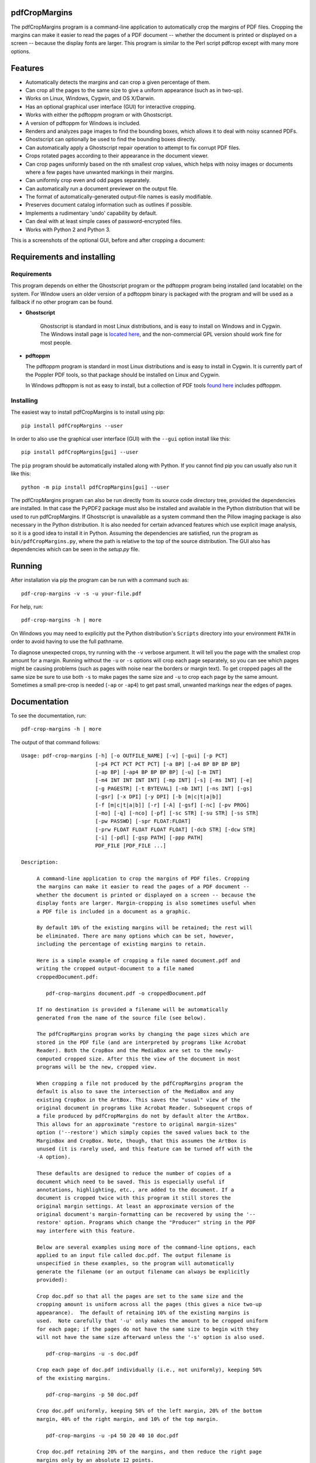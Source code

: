 
pdfCropMargins
==============

The pdfCropMargins program is a command-line application to automatically crop
the margins of PDF files.  Cropping the margins can make it easier to read the
pages of a PDF document -- whether the document is printed or displayed on a
screen -- because the display fonts are larger.  This program is similar to the
Perl script pdfcrop except with many more options.

Features
========

- Automatically detects the margins and can crop a given percentage of them.
- Can crop all the pages to the same size to give a uniform appearance (such as
  in two-up).
- Works on Linux, Windows, Cygwin, and OS X/Darwin.
- Has an optional graphical user interface (GUI) for interactive cropping.
- Works with either the pdftoppm program or with Ghostscript.
- A version of pdftoppm for Windows is included.
- Renders and analyzes page images to find the bounding boxes, which allows it
  to deal with noisy scanned PDFs.
- Ghostscript can optionally be used to find the bounding boxes directly.
- Can automatically apply a Ghostscript repair operation to attempt to fix
  corrupt PDF files.
- Crops rotated pages according to their appearance in the document viewer.
- Can crop pages uniformly based on the nth smallest crop values, which helps
  with noisy images or documents where a few pages have unwanted markings in
  their margins.
- Can uniformly crop even and odd pages separately.
- Can automatically run a document previewer on the output file.
- The format of automatically-generated output-file names is easily
  modifiable.
- Preserves document catalog information such as outlines if possible.
- Implements a rudimentary 'undo' capability by default. 
- Can deal with at least simple cases of password-encrypted files.
- Works with Python 2 and Python 3.

This is a screenshots of the optional GUI, before and after cropping a document:

.. image:: doc/combined_gui_image_500w.png
    :width: 200px
    :align: center
    :alt: alternate text

Requirements and installing
===========================

Requirements
------------

This program depends on either the Ghostscript program or the pdftoppm
program being installed (and locatable) on the system.  For Window users an
older version of a pdftoppm binary is packaged with the program and will be
used as a fallback if no other program can be found.
   
* **Ghostscript**

   Ghostscript is standard in most Linux distributions, and is easy to install
   on Windows and in Cygwin.  The Windows install page is `located here
   <http://www.ghostscript.com/download/gsdnld.html>`_, and the non-commercial
   GPL version should work fine for most people.

*  **pdftoppm**

   The pdftoppm program is standard in most Linux distributions and is easy to
   install in Cygwin.  It is currently part of the Poppler PDF tools, so that
   package should be installed on Linux and Cygwin.

   In Windows pdftoppm is not as easy to install, but a collection of PDF tools
   `found here <http://www.foolabs.com/xpdf/download.html>`_ includes pdftoppm.

Installing
----------

The easiest way to install pdfCropMargins is to install using pip::

   pip install pdfCropMargins --user

In order to also use the graphical user interface (GUI) with the
``--gui`` option install like this::

   pip install pdfCropMargins[gui] --user

The ``pip`` program should be automatically installed along with Python.  If
you cannot find pip you can usually also run it like this::

   python -m pip install pdfCropMargins[gui] --user

The pdfCropMargins program can also be run directly from its source code
directory tree, provided the dependencies are installed.  In that case the
PyPDF2 package must also be installed and available in the Python distribution
that will be used to run pdfCropMargins.  If Ghostscript is unavailable as a
system command then the Pillow imaging package is also necessary in the Python
distribution.  It is also needed for certain advanced features which use
explicit image analysis, so it is a good idea to install it in Python.
Assuming the dependencies are satisfied, run the program as
``bin/pdfCropMargins.py``, where the path is relative to the top of the source
distribution.  The GUI also has dependencies which can be seen in the
`setup.py` file.

Running
=======

After installation via pip the program can be run with a command such as::

   pdf-crop-margins -v -s -u your-file.pdf

For help, run::

   pdf-crop-margins -h | more

On Windows you may need to explicitly put the Python distribution's ``Scripts``
directory into your environment ``PATH`` in order to avoid having to use the
full pathname.

To diagnose unexpected crops, try running with the ``-v`` verbose argument.  It
will tell you the page with the smallest crop amount for a margin.  Running
without the ``-u`` or ``-s`` options will crop each page separately, so you can
see which pages might be causing problems (such as pages with noise near the
borders or margin text).  To get cropped pages all the same size be sure to use
both ``-s`` to make pages the same size and ``-u`` to crop each page by the
same amount.  Sometimes a small pre-crop is needed (``-ap`` or ``-ap4``) to get
past small, unwanted markings near the edges of pages.

Documentation
=============

.. In vim use this to get output:
       :read !pdf-crop-margins -h

To see the documentation, run::

   pdf-crop-margins -h | more

The output of that command follows::

   Usage: pdf-crop-margins [-h] [-o OUTFILE_NAME] [-v] [-gui] [-p PCT]
                           [-p4 PCT PCT PCT PCT] [-a BP] [-a4 BP BP BP BP]
                           [-ap BP] [-ap4 BP BP BP BP] [-u] [-m INT]
                           [-m4 INT INT INT INT] [-mp INT] [-s] [-ms INT] [-e]
                           [-g PAGESTR] [-t BYTEVAL] [-nb INT] [-ns INT] [-gs]
                           [-gsr] [-x DPI] [-y DPI] [-b [m|c|t|a|b]]
                           [-f [m|c|t|a|b]] [-r] [-A] [-gsf] [-nc] [-pv PROG]
                           [-mo] [-q] [-nco] [-pf] [-sc STR] [-su STR] [-ss STR]
                           [-pw PASSWD] [-spr FLOAT:FLOAT]
                           [-prw FLOAT FLOAT FLOAT FLOAT] [-dcb STR] [-dcw STR]
                           [-i] [-pdl] [-gsp PATH] [-ppp PATH]
                           PDF_FILE [PDF_FILE ...]
   
   Description:
   
        A command-line application to crop the margins of PDF files. Cropping
        the margins can make it easier to read the pages of a PDF document --
        whether the document is printed or displayed on a screen -- because the
        display fonts are larger. Margin-cropping is also sometimes useful when
        a PDF file is included in a document as a graphic.
   
        By default 10% of the existing margins will be retained; the rest will
        be eliminated. There are many options which can be set, however,
        including the percentage of existing margins to retain.
   
        Here is a simple example of cropping a file named document.pdf and
        writing the cropped output-document to a file named
        croppedDocument.pdf:
   
           pdf-crop-margins document.pdf -o croppedDocument.pdf
   
        If no destination is provided a filename will be automatically
        generated from the name of the source file (see below).
   
        The pdfCropMargins program works by changing the page sizes which are
        stored in the PDF file (and are interpreted by programs like Acrobat
        Reader). Both the CropBox and the MediaBox are set to the newly-
        computed cropped size. After this the view of the document in most
        programs will be the new, cropped view.
   
        When cropping a file not produced by the pdfCropMargins program the
        default is also to save the intersection of the MediaBox and any
        existing CropBox in the ArtBox. This saves the "usual" view of the
        original document in programs like Acrobat Reader. Subsequent crops of
        a file produced by pdfCropMargins do not by default alter the ArtBox.
        This allows for an approximate "restore to original margin-sizes"
        option ('--restore') which simply copies the saved values back to the
        MarginBox and CropBox. Note, though, that this assumes the ArtBox is
        unused (it is rarely used, and this feature can be turned off with the
        -A option).
   
        These defaults are designed to reduce the number of copies of a
        document which need to be saved. This is especially useful if
        annotations, highlighting, etc., are added to the document. If a
        document is cropped twice with this program it still stores the
        original margin settings. At least an approximate version of the
        original document's margin-formatting can be recovered by using the '--
        restore' option. Programs which change the "Producer" string in the PDF
        may interfere with this feature.
   
        Below are several examples using more of the command-line options, each
        applied to an input file called doc.pdf. The output filename is
        unspecified in these examples, so the program will automatically
        generate the filename (or an output filename can always be explicitly
        provided):
   
        Crop doc.pdf so that all the pages are set to the same size and the
        cropping amount is uniform across all the pages (this gives a nice two-up
        appearance).  The default of retaining 10% of the existing margins is
        used.  Note carefully that '-u' only makes the amount to be cropped uniform
        for each page; if the pages do not have the same size to begin with they
        will not have the same size afterward unless the '-s' option is also used.
   
           pdf-crop-margins -u -s doc.pdf
   
        Crop each page of doc.pdf individually (i.e., not uniformly), keeping 50%
        of the existing margins.
   
           pdf-crop-margins -p 50 doc.pdf
   
        Crop doc.pdf uniformly, keeping 50% of the left margin, 20% of the bottom
        margin, 40% of the right margin, and 10% of the top margin.
   
           pdf-crop-margins -u -p4 50 20 40 10 doc.pdf
   
        Crop doc.pdf retaining 20% of the margins, and then reduce the right page
        margins only by an absolute 12 points.
   
           pdf-crop-margins -p 20 -a4 0 0 12 0 doc.pdf
   
        Pre-crop the document by 5 points on each side before computing the
        bounding boxes.  Then crop retaining 50% of the computed margins.  This
        can be useful for difficult documents such as scanned books with page-edge
        noise or other "features" inside the current margins.
   
           pdf-crop-margins -ap 5 -p 50 doc.pdf
   
        Crop doc.pdf, re-naming the cropped output file doc.pdf and backing
        up the original file in a file named backup_doc.pdf.
   
           pdf-crop-margins -mo -pf -su "backup" doc.pdf
   
        Crop the margins of doc.pdf to 120% of their original size, increasing the
        margins.  Use Ghostscript to find the bounding boxes (in general this is
        often faster if Ghostscript is available and no rendering operations are
        needed).
   
           pdf-crop-margins -p 120 -gs doc.pdf
   
        Crop the margins of doc.pdf ignoring the 10 largest margins on each edge
        (over the whole document).  This is especially good for noisy documents
        where all the pages have very similar margins, or when you want to ignore
        marginal annotations which only occur on a few pages.
   
           pdf-crop-margins -m 10 doc.pdf
   
        Crop doc.pdf, launch the acroread viewer on the cropped output, and then
        query as to whether or not to rename the cropped file doc.pdf and back up
        the original file as doc_uncropped.pdf.
   
           pdf-crop-margins -mo -q doc.pdf
   
        Crop pages 1-100 of doc.pdf, cropping all even pages uniformly and all odd
        pages uniformly.
   
           pdf-crop-margins -g 1-100 -e doc.pdf
   
        Try to restore doc.pdf to its original margins, assuming it was cropped
        with pdfCropMargins previously.  Note that the default output filename is
        still named doc_cropped.pdf, even though it is the recovered file.
   
           pdf-crop-margins -r doc.pdf
   
        There are many different ways to use this program. After finding a
        method which works well for a particular task or workflow pattern it is
        often convenient to make a simple shell script (batch file) which
        invokes the program with those particular options and settings. Simple
        template scripts for Bash and Windows are packaged with the program, in
        the bin directory.
   
        When printing a document with closely-cropped pages it may be necessary
        to use options such as "Fit to Printable Area". It may also be
        necessary to fine-tune the size of the retained margins if the edges of
        the text are being cut off.
   
        Sometimes a PDF file is corrupted or non-standard to the point where
        the routines used by this program raise an error and exit. In that case
        it can sometimes help to repair the PDF file before attempting to crop
        it. If it is readable by Ghostscript then the following command will
        often repair it sufficiently:
   
           gs -o repaired.pdf -sDEVICE=pdfwrite -dPDFSETTINGS=/prepress corrupted.pdf
   
        This command can also be used to convert some PostScript (.ps) files to
        PDF. In Windows the executable would be something like "gswin32c.exe"
        rather than "gs". The option '--gsFix' (or '-gsf') will automatically
        attempt to apply this fix, provided Ghostscript is available. See the
        description of that option for more information.
   
        The pdfCropMargins program handles rotated pages (such as pages in
        landscape mode versus portrait mode) as follows. All rotated pages are
        un-rotated as soon as they are read in. All the cropping is then
        calculated. Finally, as the crops are applied to the pages, the
        rotation is re-applied. This may give unexpected results in documents
        which mix pages at different rotations, especially with the '--uniform'
        or '--samePageSize' options. The arguments of all the options which
        take four arguments, one for each margin, are shifted so the left,
        bottom, right, and top margins correspond to the screen appearance
        (regardless of any internal rotation).
   
        All the command-line options to pdfCropMargins are described below. The
        following definition is useful in precisely defining what several of
        the options do. Let the delta values be the absolute reduction lengths,
        in points, which are applied to each original page to get the final
        cropped page. There is a delta value for each margin, on each page. In
        the usual case where all the margin sizes decrease, all the deltas are
        positive. A delta value can, however, be negative (when percentRetain >
        100 or when a negative absolute offset is used). When a delta value is
        negative the corresponding margin size will increase.
      
   
   Positional arguments:
   
     PDF_FILE              The pathname of the PDF file to crop. Use quotes
                           around any file or directory name which contains a
                           space. If no filename is given for the cropped PDF
                           output file via the '-o' flag then a default output
                           filename will be generated. By default it is the same
                           as the source filename except that the suffix ".pdf"
                           is replaced by "_cropped.pdf", overwriting by default
                           if the file already exists. The file will be written
                           to the working directory at the time when the program
                           was run. If the input file has no extension or has an
                           extension other than '.pdf' or '.PDF' then the suffix
                           '.pdf' will be appended to the existing (possibly-
                           null) extension. Globbing of wildcards is performed on
                           Windows systems.
   
   
   Optional arguments:
   
     -h, --help            Show this help message and exit.
   
     -o OUTFILE_NAME, --outfile OUTFILE_NAME
                           An optional argument specifying the pathname of a file
                           that the cropped output document should be written to.
                           By default any existing file with the same name will
                           be silently overwritten. If this option is not given
                           the program will generate an output filename from the
                           input filename. (By default "_cropped" is appended to
                           the input filename before the file extension. If the
                           extension is not '.pdf' or '.PDF' then '.pdf' is
                           appended to the extension). Globbing of wildcards is
                           performed on Windows systems.
   
     -v, --verbose         Print more information about the program's actions and
                           progress. Without this switch only warning and error
                           messages are printed to the screen.
   
     -gui, --gui           Run the graphical user interface. This mode allows you
                           to interactively preview and test different cropping
                           options without having to re-render the images.
   
     -p PCT, --percentRetain PCT
                           Set the percent of margin space to retain in the
                           image. This is a percentage of the original margin
                           space. By default the percent value is set to 10.
                           Setting the percentage to 0 gives a tight bounding
                           box. Percent values greater than 100 increase the
                           margin sizes from their original sizes, and negative
                           values decrease the margins even more than a tight
                           bounding box.
   
     -p4 PCT PCT PCT PCT, -pppp PCT PCT PCT PCT, --percentRetain4 PCT PCT PCT PCT
                           Set the percent of margin space to retain in the
                           image, individually for the left, bottom, right, and
                           top margins, respectively. The four arguments should
                           be percent values.
   
     -a BP, --absoluteOffset BP
                           Decrease each margin size by an absolute floating
                           point offset value, to be subtracted from each
                           margin's size. The units are big points, bp, which is
                           the unit used in PDF files. There are 72 bp in an
                           inch. A single bp is approximately equal to a TeX
                           point, pt (with 72.27pt in an inch). Negative values
                           are allowed; positive numbers always decrease the
                           margin size and negative numbers always increase it.
                           Absolute offsets are always applied after any
                           percentage change operations.
   
     -a4 BP BP BP BP, -aaaa BP BP BP BP, --absoluteOffset4 BP BP BP BP
                           Decrease the margin sizes individually with four
                           absolute offset values. The four floating point
                           arguments should be the left, bottom, right, and top
                           offset values, respectively. See the '--
                           absoluteOffset' option for information on the
                           units.
   
     -ap BP, --absolutePreCrop BP
                           This option is like '--absoluteOffset' except that the
                           changes are applied before any bounding box
                           calculations (or any other operations). The argument
                           is the same, in units of bp. This is essentially
                           equivalent to first cropping the document retaining
                           100% of the margins but applying an absolute offset
                           and then doing any other operations on that pre-
                           cropped file.
   
     -ap4 BP BP BP BP, --absolutePreCrop4 BP BP BP BP
                           This is the same as '--absolutePreCrop' except that
                           four separate arguments can be given. The four
                           floating point arguments should be the left, bottom,
                           right, and top absolute pre-crop values,
                           respectively.
   
     -u, --uniform         Crop all the pages uniformly. This forces the
                           magnitude of margin-cropping (absolute, not relative)
                           to be the same on each page. This option is applied
                           after all the delta values have been calculated for
                           each page, individually. Then all the left-margin
                           delta values, for each page, are set to the smallest
                           left-margin delta value over every page. The bottom,
                           right, and top margins are processed similarly. Note
                           that this effectively adds some margin space (relative
                           to the margins obtained by cropping pages
                           individually) to some of the pages. If the pages of
                           the original document are all the same size then the
                           cropped pages will again all be the same size. The '--
                           samePageSize' option can also be used in combination
                           with this option to force all pages to be the same
                           size after cropping.
   
     -m INT, --uniformOrderStat INT
                           Choosing this option implies the '--uniform' option,
                           but the smallest delta value over all the pages is no
                           longer chosen. Instead, for each margin the nth
                           smallest delta value (with n numbered starting at
                           zero) is chosen over all the pages. The argument is
                           the integer n, for example '-m 4'. Choosing n to be
                           half the number of pages gives the median delta value.
                           This option is useful for cropping noisy scanned PDFs
                           which have a common margin size on most of the pages,
                           or for ignoring annotations which only appear in the
                           margins of a few pages. This option essentially causes
                           the program to ignores the n largest tight-crop
                           margins when computing common delta values over all
                           the pages. Increasing n always either increases the
                           cropping amount or leaves it unchanged. Some trial-
                           and-error may be needed to choose the best number.
                           Using '-m 1' tends to work well with arXiv papers
                           (which have a date in the margin of the first
                           page).
   
     -m4 INT INT INT INT, -mmmm INT INT INT INT, --uniformOrderStat4 INT INT INT INT
                           This option is the same as '--uniformOrderStat' (or
                           '-m') except that separate values are specified for
                           each margin individually. The margins are ordered as
                           left, bottom, right, and top.
   
     -mp INT, --uniformOrderPercent INT
                           This option is the same as '--uniformOrderStat' except
                           that the order number n is automatically set to a
                           given percentage of the number of pages which are set
                           to be cropped (either the full number or the ones set
                           with '--pages'). This option overrides '--
                           uniformOrderStat' if both are set. The argument is a
                           float percent value; rounding is done to get the final
                           order-number. Setting the percent to 0 is equivalent
                           to n=1, setting the percent to 100 is equivalent to
                           setting n to the full number of pages, and setting the
                           percent to 50 gives the median (for odd numbers of
                           pages).
   
     -s, --samePageSize    Set all the page sizes to be equal. This option only
                           has an effect when the page sizes are different. The
                           pages sizes are set to the size of the union of all
                           the page regions, i.e., to the smallest bounding box
                           which contains all the pages. This operation is always
                           done before any others (except '--absolutePreCrop').
                           The cropping is then done as usual, but note that any
                           margin percentages (such as for '--percentRetain') are
                           now relative to this new, possibly larger, page size.
                           The resulting pages are still cropped independently by
                           default, and will not necessarily all have the same
                           size unless '--uniform' is also selected to force the
                           cropping amounts to be the same for each page. If
                           pages are selected with '--pages' then this option is
                           only applied to those selected pages.
   
     -ms INT, --samePageSizeOrderStat INT
                           Choosing this option implies the '--samePageSize'
                           option, but the calculations for each edge of the
                           smallest bounding box ignore the largest (or smallest
                           for left and bottom edges) n values. The argument is
                           the nonnegative number n. Each edge is calculated
                           independently. This is an order statistic for
                           selecting the uniform size to make the pages. Note
                           that this will cut off parts of some pages if n>0.
   
     -e, --evenodd         Crop all the odd pages uniformly, and all the even
                           pages uniformly. The largest amount of cropping that
                           works for all the pages in each group is chosen. If
                           the '--uniform' ('-u') option is simultaneously set
                           then the vertical cropping will be uniform over all
                           the pages and only the horizontal cropping will differ
                           between even and odd pages.
   
     -g PAGESTR, -pg PAGESTR, --pages PAGESTR
                           Apply the cropping operation only to the selected
                           pages. The argument should be a list of the usual form
                           such as "2-4,5,9,20-30". The page-numbering is assumed
                           to start at 1. Ordering in the argument list is
                           unimportant, negative ranges are ignored, and pages
                           falling outside the document are ignored. Note that
                           restore information is always saved for all the pages
                           (in the ArtBox) unless '--noundosave' is selected.
   
     -t BYTEVAL, --threshold BYTEVAL
                           Set the threshold for determining what is background
                           space (white). The value can be from 0 to 255, with
                           191 the default (75 percent). This option may not be
                           available for some configurations since the PDF must
                           be internally rendered as an image of pixels. In
                           particular, it is ignored when '--gsBbox' is selected.
                           By default, any pixel value over 191 is considered to
                           be background (white).
   
     -nb INT, --numBlurs INT
                           When PDF files are explicitly rendered to image files,
                           apply a blur operation to the resulting images this
                           many times. This can be useful for noisy images.
   
     -ns INT, --numSmooths INT
                           When PDF files are explicitly rendered to image files,
                           apply a smoothing operation to the resulting images
                           this many times. This can be useful for noisy
                           images.
   
     -gs, --gsBbox         Use Ghostscript to find the bounding boxes for the
                           pages. The alternative is to explicitly render the PDF
                           pages to image files and calculate bounding boxes from
                           the images. This method tends to be much faster, but
                           it does not work with scanned PDF documents. It also
                           does not allow for choosing the threshold value,
                           applying blurs, etc. Any resolution options are passed
                           to the Ghostscript bbox device. This option requires
                           that Ghostscript be available in the PATH as
                           "gswin32c.exe" or "gswin64c.exe" on Windows, or as
                           "gs" on Linux. When this option is set the PIL image
                           library for Python is not required.
   
     -gsr, --gsRender      Use Ghostscript to render the PDF pages to images. By
                           default the pdftoppm program will be preferred for the
                           rendering, if it is found. Note that this option has
                           no effect if '--gsBbox' is chosen, since then no
                           explicit rendering is done.
   
     -x DPI, --resX DPI    The x-resolution in dots per inch to use when the
                           image is rendered to find the bounding boxes. The
                           default is 150. Higher values produce more precise
                           bounding boxes.
   
     -y DPI, --resY DPI    The y-resolution in dots per inch to use when the
                           image is rendered to find the bounding boxes. The
                           default is 150. Higher values produce more precise
                           bounding boxes.
   
     -b [m|c|t|a|b], --boxesToSet [m|c|t|a|b]
                           By default the pdfCropMargins program sets both the
                           MediaBox and the CropBox for each page of the cropped
                           PDF document to the new, cropped page size. This
                           default setting is usually sufficient, but this option
                           can be used to select different PDF boxes to set. The
                           option takes one argument, which is the first letter
                           (lowercase) of a type of box. The choices are MediaBox
                           (m), CropBox (c), TrimBox (t), ArtBox (a), and
                           BleedBox (b). This option overrides the default and
                           can be repeated multiple times to set several box
                           types.
   
     -f [m|c|t|a|b], --fullPageBox [m|c|t|a|b]
                           By default the program first (before any cropping is
                           calculated) sets the MediaBox and CropBox of each page
                           in (a copy of) the document to its MediaBox
                           intersected with its CropBox. This ensures that the
                           cropping is relative to the usual document-view in
                           programs like Acrobat Reader. This essentially defines
                           what is assumed to be the full size of pages in the
                           document, and all cropping is then performed relative
                           to that full-page size. This option can be used to
                           alternately use the MediaBox, the CropBox, the
                           TrimBox, the ArtBox, or the BleedBox in defining the
                           full-page size. The option takes one argument, which
                           is the first letter (lowercase) of the type of box to
                           use. If the option is repeated then the intersection
                           of all the box arguments is used. Only one choice is
                           allowed in combination with the '-gs' option since
                           Ghostscript does its own internal rendering when
                           finding bounding boxes. The default with '-gs' is the
                           CropBox.
   
     -r, --restore         By default, whenever this program crops a file for the
                           first time it saves the MediaBox intersected with the
                           CropBox as the new ArtBox (since the ArtBox is rarely
                           used). The Producer metadata is checked to see if this
                           was the first time. If so, the ArtBox for each page is
                           simply copied to the MediaBox and the CropBox for the
                           page. This restores the earlier view of the document,
                           such as in Acrobat Reader (but does not completely
                           restore the previous condition in cases where the
                           MediaBox and CropBox differed or the ArtBox had a
                           previous value). Options such as '-u' which do not
                           make sense in a restore operation are ignored. Note
                           that as far as default filenames the operation is
                           treated as just another crop operation (the default-
                           generated output filename still has a "_cropped.pdf"
                           suffix). The '--modifyOriginal' option (or its query
                           variant) can be used with this option.
   
     -A, --noundosave      Do not save any restore data in the ArtBox. This
                           option will need to be selected if the document
                           actually uses the ArtBox for anything important (which
                           is rare). Note that the '--restore' operation will not
                           work correctly for the cropped document if this option
                           is included in the cropping command. (The program does
                           not currently check for this when doing a restore.)
   
     -gsf, --gsFix         Attempt to repair the input PDF file with Ghostscript
                           before it is read-in with PyPdf. This requires that
                           Ghostscript be available. (See the general description
                           text above for the actual command that is run.) This
                           can also be used to automatically convert some
                           PostScript files (.ps) to PDF for cropping. The
                           repaired PDF is written to a temporary file; the
                           original PDF file is not modified. The original
                           filename is treated as usual as far as automatic name-
                           generation, the '--modify-original' option, and so
                           forth. This option is often helpful if the program
                           hangs or raises an error due to a corrupted PDF file.
                           Note that when re-cropping a file already cropped by
                           pdfCropMargins this option is probably not be
                           necessary, and if it is used in a re-crop (at least
                           with current versions of Ghostscript) it will reset
                           the Producer metadata which the pdfCropMargins program
                           uses to tell if the file was already cropped by the
                           program (the '--restore' option will then restore to
                           the previous cropping, not the original cropping). So
                           this option is not recommended as something to use by
                           default unless you encounter many corrupted PDF files
                           and do not need to restore back to the original
                           margins.
   
     -nc, --noclobber      Never overwrite an existing file as the output
                           file.
   
     -pv PROG, --preview PROG
                           Run a PDF viewer on the cropped PDF output. The viewer
                           process is run in the background. The viewer is
                           launched after pdfCropMargins has finished all the
                           other. The only exception is when the '--
                           queryModifyOriginal' option is also selected. In that
                           case the viewer is launched before the query so that
                           the user can look at the output before deciding
                           whether or not to modify the original. (Note that
                           answering 'y' will then move the file out from under
                           the running viewer; close and re-open the file before
                           adding annotations, highlighting, etc.) The single
                           argument should be the path of the executable file or
                           script to run the chosen viewer. The viewer is assumed
                           to take exactly one argument, a PDF filename. For
                           example, on Linux the Acrobat Reader could be chosen
                           with /usr/bin/acroread or, if it is in the PATH,
                           simply acroread. A shell script or batch file wrapper
                           can be used to set any additional options for the
                           viewer.
   
     -mo, --modifyOriginal
                           This option moves (renames) the original file to a
                           backup filename and then moves the cropped file to the
                           original filename. Thus it effectively modifies the
                           original file and makes a backup copy of the original,
                           unmodified file. The backup filename for the original
                           document is always generated from the original
                           filename; any prefix or suffix which would be added by
                           the program to generate a filename (by default a
                           "_cropped" suffix) is modified accordingly (by default
                           to "_uncropped"). The '--usePrefix', '--
                           stringUncropped', and '--stringSeparator' options can
                           all be used to customize the generated backup
                           filename. This operation is performed last, so if a
                           previous operation fails the original document will be
                           unchanged. Be warned that running pdfCropMargins twice
                           on the same source filename will modify the original
                           file; the '-noclobberOriginal' option can be used to
                           avoid this.
   
     -q, --queryModifyOriginal
                           This option selects the '--modifyOriginal' option, but
                           queries the user about whether to actually do the
                           final move operation. This works well with the '--
                           preview' option: if the preview looks good you can opt
                           to modify the original file (keeping a copy of the
                           original). If you decline then the files are not
                           swapped (and are just as if the '--modifyOriginal'
                           option had not been set).
   
     -nco, --noclobberOriginal
                           If the '--modifyOriginal' option is selected, do not
                           ever overwrite an existing file as the backup copy for
                           the original file. This essentially does the move
                           operations for the '--modifyOriginal' option in
                           noclobber mode, and prints a warning if it fails. On
                           failure the result is exactly as if the '--
                           modifyOriginal' option had not been selected. This
                           option is redundant if the ordinary '--noclobber'
                           option is also set.
   
     -pf, --usePrefix      Prepend a prefix-string when generating default file
                           names rather than appending a suffix-string. The same
                           string value is used, either the default or the one
                           set via the '--stringCropped' or '--stringUncropped'
                           option. With the default values for the other options
                           and no output file specified, this option causes the
                           cropped output for the input file "document.pdf" to be
                           written to the file named "cropped_document.pdf"
                           (instead of to the default filename
                           "document_cropped.pdf").
   
     -sc STR, --stringCropped STR
                           This option can be used to set the string which will
                           be appended (or prepended) to the document filename
                           when automatically generating the output filename for
                           a cropped file. The default value is "cropped".
   
     -su STR, --stringUncropped STR
                           This option can be used to set the string which will
                           be appended (or prepended) to the document filename
                           when automatically generating the output filename for
                           the original, uncropped file. The default value is
                           "uncropped".
   
     -ss STR, --stringSeparator STR
                           This option can be used to set the separator string
                           which will be used when appending or prependeding
                           string values to automatically generate filenames. The
                           default value is "_".
   
     -pw PASSWD, --password PASSWD
                           Specify a password to be used to decrypt an encrypted
                           PDF file. Note that decrypting with an empty password
                           is always tried, so this option is only needed for
                           non-empty passwords. The resulting cropped file will
                           not be encrypted, so use caution if important data is
                           involved.
   
     -spr FLOAT:FLOAT, --setPageRatios FLOAT:FLOAT
                           Force all the cropped page ratios to equal the set
                           ratio. All crops are calculated and applied as usual,
                           but either the left and right margins will be
                           increased equally or else the top and bottom margins
                           will be increased equally in order to make the ratio
                           of width to height equal the set value. Margins are
                           only ever increased. The format for the ratio is
                           either a string width-to-height ratio such as '4.5:3'
                           or else a floating point number like '0.75' which is
                           the width divided by the height.
   
     -prw FLOAT FLOAT FLOAT FLOAT, --pageRatioWeights FLOAT FLOAT FLOAT FLOAT
                           This option weights any whitespace added by the '--
                           setPageRatios' argument. It takes four weight
                           arguments, one per margin. The four floating point
                           arguments should be the left, bottom, right, and top
                           weights, respectively. The weights determine what
                           proportion of the total height(width) increase
                           necessary to achieve the target page ratio is added to
                           the corresponding margin. All weights must be greater
                           than zero.
   
     -dcb STR, --docCatBlacklist STR
                           Data associated with the full document, such as
                           outlines, bookmarks, and modes, is saved in the
                           document catalog of the PDF file. By default it is all
                           copied over to the cropped document if possible (with
                           some exceptions, e.g., "/Pages" will be modified by
                           cropping). If this is not wanted, or if it causes
                           problems for a document, this option specifies a
                           blacklist of document catalog items that will never be
                           copied. The arguments should be passed as a single,
                           quoted, whitespace-separated string, for example
                           "/Outlines /PageMode /OpenAction". The special value
                           "ALL" blacklists everything. An empty string
                           blacklists nothing, and is the default. As an example,
                           it can be useful to blacklist "/OpenAction" if on
                           opening the PDF it does something like zooming which
                           is not desired. Blacklisting `/PageMode` can also be
                           useful to, for example, not open the outline by
                           default. Running in verbose mode '-v' will show which
                           document catalog items are and are not being copied
                           for a document.
   
     -dcw STR, --docCatWhitelist STR
                           See the '--docCatBlacklist' option. This is just a
                           whitelist that essentially works the same way. The
                           whitelist takes precedence over the blacklist. It
                           specifies a list of items which will always be copied
                           over even if they are in the blacklist. Useful
                           combined with setting the blacklist to "ALL" if you
                           only want one or two of the items. The default value
                           is the empty string, which whitelists nothing and so
                           only the blacklist is used. Setting to "ALL"
                           guarantees that everything possible is copied over.
   
     -i, --showImages      When explicitly rendering PDF files to image files,
                           display the inverse image files that are used to find
                           the bounding boxes. Useful for debugging and for
                           choosing some of the other parameters (such as the
                           threshold). This option requires a default external
                           viewer program selected by the Pillow image
                           manipulation package (xv on Unix, and usually Paint on
                           Windows).
   
     -pdl, --pdftoppmLocal
                           Use a locally-packaged pdftoppm executable rather than
                           the system version. This option is only available on
                           Windows machines; it is ignored otherwise. By default
                           the first pdftoppm executable found in the directories
                           in the PATH environment variable is used. On Windows
                           the program will revert to this option if PDF image-
                           rendering is required and no system pdftoppm or
                           Ghostscript executable can be found. The locally-
                           packaged pdftoppm executable is a few years old, but
                           for page-cropping it only needs to get the margins
                           right.
   
     -gsp PATH, --ghostscriptPath PATH
                           Pass in a pathname to the ghostscript executable that
                           the program should use. No globbing is done. Useful
                           when the program is in a nonstandard location.
   
     -ppp PATH, --pdftoppmPath PATH
                           Pass in a pathname to the pdftoppm executable that the
                           program should use. No globbing is done. Useful when
                           the program is in a nonstandard location.
   
   
   The pdfCropMargins program is Copyright (c) 2014 by Allen Barker.  Released
   under the GNU GPL license, version 3 or later.
   
